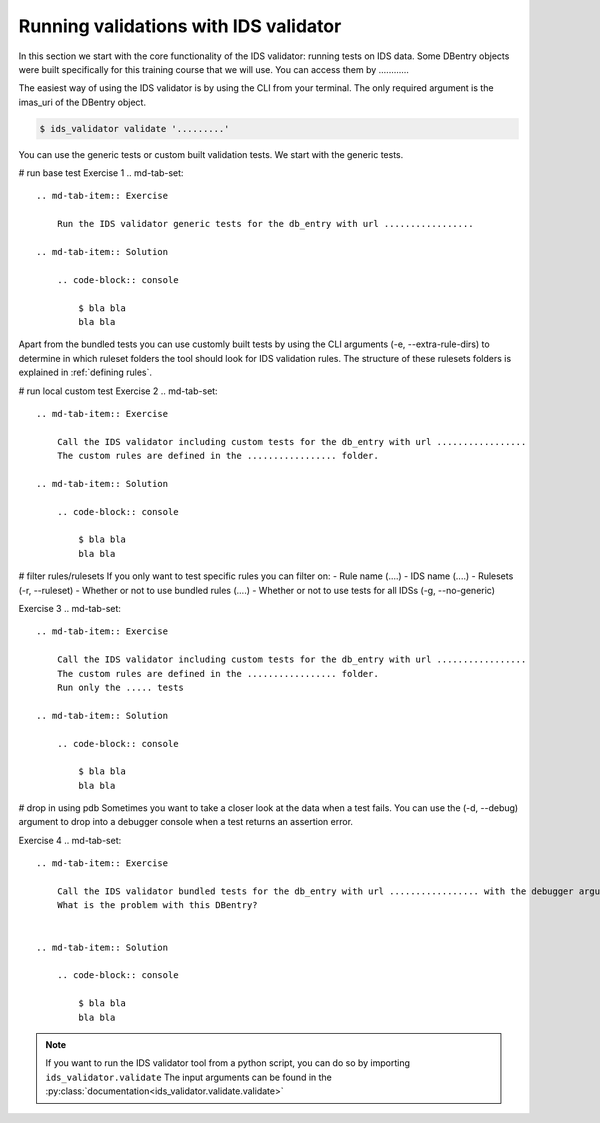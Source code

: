 .. _`basic/run`:
Running validations with IDS validator
======================================

In this section we start with the core functionality of the IDS validator: running tests on IDS data.
Some DBentry objects were built specifically for this training course that we will use. You can access them by ............

The easiest way of using the IDS validator is by using the CLI from your terminal.
The only required argument is the imas_uri of the DBentry object.

.. code-block:: console

    $ ids_validator validate '.........'

You can use the generic tests or custom built validation tests.
We start with the generic tests.

# run base test
Exercise 1
.. md-tab-set::

    .. md-tab-item:: Exercise

        Run the IDS validator generic tests for the db_entry with url .................

    .. md-tab-item:: Solution

        .. code-block:: console

            $ bla bla
            bla bla

Apart from the bundled tests you can use customly built tests by using the CLI arguments (-e, --extra-rule-dirs)
to determine in which ruleset folders the tool should look for IDS validation rules. 
The structure of these rulesets folders is explained in :ref:`defining rules`.

# run local custom test
Exercise 2
.. md-tab-set::

    .. md-tab-item:: Exercise

        Call the IDS validator including custom tests for the db_entry with url .................
        The custom rules are defined in the ................. folder.

    .. md-tab-item:: Solution

        .. code-block:: console

            $ bla bla
            bla bla

# filter rules/rulesets
If you only want to test specific rules you can filter on:
- Rule name (....)
- IDS name (....)
- Rulesets (-r, --ruleset)
- Whether or not to use bundled rules (....)
- Whether or not to use tests for all IDSs (-g, --no-generic)

Exercise 3
.. md-tab-set::

    .. md-tab-item:: Exercise

        Call the IDS validator including custom tests for the db_entry with url .................
        The custom rules are defined in the ................. folder.
        Run only the ..... tests

    .. md-tab-item:: Solution

        .. code-block:: console

            $ bla bla
            bla bla


# drop in using pdb
Sometimes you want to take a closer look at the data when a test fails.
You can use the (-d, --debug) argument to drop into a debugger console when a test returns an assertion error.

Exercise 4
.. md-tab-set::

    .. md-tab-item:: Exercise

        Call the IDS validator bundled tests for the db_entry with url ................. with the debugger argument. 
        What is the problem with this DBentry?
        

    .. md-tab-item:: Solution

        .. code-block:: console

            $ bla bla
            bla bla

.. note::

    If you want to run the IDS validator tool from a python script, you can do so by importing ``ids_validator.validate``
    The input arguments can be found in the :py:class:`documentation<ids_validator.validate.validate>`
